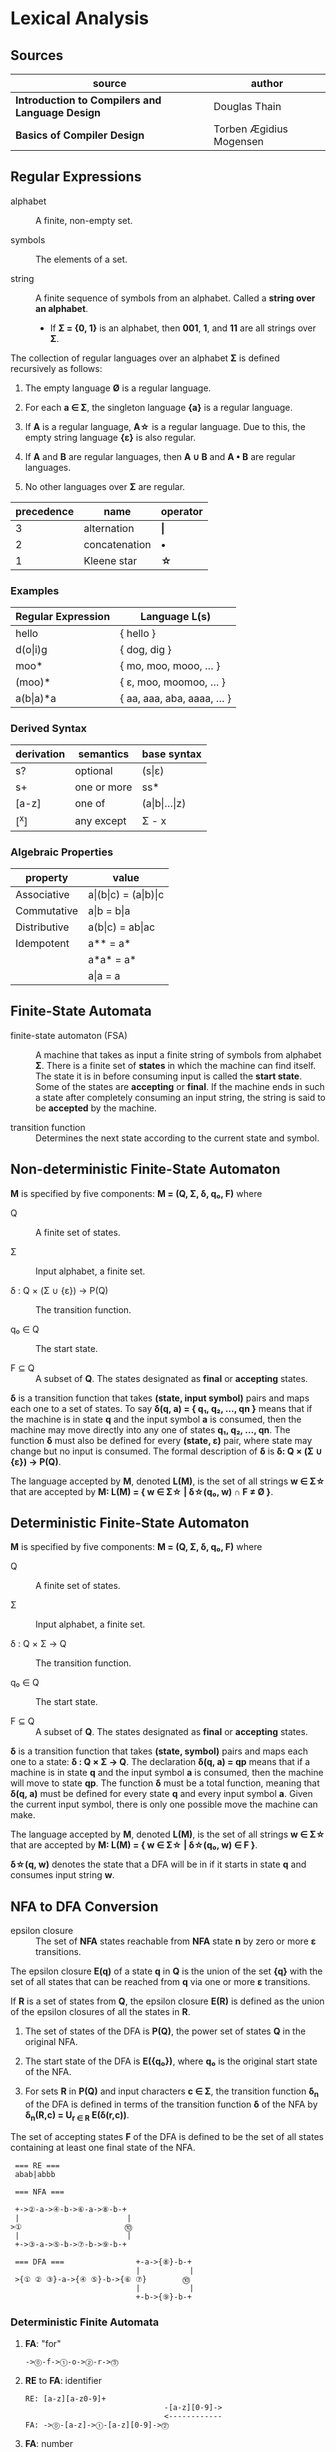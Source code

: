 * Lexical Analysis

** Sources

| source                                          | author                  |
|-------------------------------------------------+-------------------------|
| *Introduction to Compilers and Language Design* | Douglas Thain           |
| *Basics of Compiler Design*                     | Torben Ægidius Mogensen |

** Regular Expressions

- alphabet :: A finite, non-empty set.

- symbols :: The elements of a set.

- string :: A finite sequence of symbols from an alphabet. Called a *string over an alphabet*.

  - If *Σ = {0, 1}* is an alphabet, then *001*, *1*, and *11* are all strings over *Σ*.

The collection of regular languages over an alphabet *Σ* is defined recursively as follows:

1. The empty language *Ø* is a regular language.

2. For each *a ∈ Σ*, the singleton language *{a}* is a regular language.

3. If *A* is a regular language, *A\star{}* is a regular language. Due to this, the empty string
   language *{ε}* is also regular.

4. If *A* and *B* are regular languages, then *A ∪ B* and *A • B* are regular languages.

5. No other languages over *Σ* are regular.

| precedence | name          | operator  |
|------------+---------------+-----------|
|          3 | alternation   | *\vert{}* |
|          2 | concatenation | *•*       |
|          1 | Kleene star   | *\star{}* |

*** Examples

| Regular Expression  | Language L(s)               |
|---------------------+-----------------------------|
| hello               | { hello }                   |
| d(o\vert{}i)g       | { dog, dig }                |
| moo*                | { mo, moo, mooo, ... }      |
| (moo)*              | { ε, moo, moomoo, ... }     |
| a(b\vert{}a)*a      | { aa, aaa, aba, aaaa, ... } |

*** Derived Syntax

| derivation | semantics   | base syntax                   |
|------------+-------------+-------------------------------|
| s?         | optional    | (s\vert{}ε)                   |
| s+         | one or more | ss*                           |
| [a-z]      | one of      | (a\vert{}b\vert{}...\vert{}z) |
| [^x]       | any except  | Σ - x                         |

*** Algebraic Properties

| property     | value                                     |
|--------------+-------------------------------------------|
| Associative  | a\vert{}(b\vert{}c) = (a\vert{}b)\vert{}c |
| Commutative  | a\vert{}b = b\vert{}a                     |
| Distributive | a(b\vert{}c) = ab\vert{}ac                |
| Idempotent   | a** = a*                                  |
|              | a*a* = a*                                 |
|              | a\vert{}a = a                             |

** Finite-State Automata

- finite-state automaton (FSA) :: A machine that takes as input a finite string of symbols from
  alphabet *Σ*. There is a finite set of *states* in which the machine can find itself. The state
  it is in before consuming input is called the *start state*. Some of the states are *accepting*
  or *final*. If the machine ends in such a state after completely consuming an input string, the
  string is said to be *accepted* by the machine.

- transition function :: Determines the next state according to the current state and symbol.

** Non-deterministic Finite-State Automaton

*M* is specified by five components: *M = (Q, Σ, δ, q₀, F)* where

- Q :: A finite set of states.

- Σ :: Input alphabet, a finite set.

- δ : Q × (Σ ∪ {ε}) → P(Q) :: The transition function.

- q₀ ∈ Q :: The start state.

- F ⊆ Q :: A subset of *Q*. The states designated as *final* or *accepting* states.

*δ* is a transition function that takes *(state, input symbol)* pairs and maps each one to a set
of states. To say *δ(q, a) = { q₁, q₂, ..., qn }* means that if the machine is in state *q* and
the input symbol *a* is consumed, then the machine may move directly into any one of states
*q₁, q₂, ..., qn*. The function *δ* must also be defined for every *(state, ε)* pair, where state
may change but no input is consumed. The formal description of *δ* is *δ: Q × (Σ ∪ {ε}) → P(Q)*.

The language accepted by *M*, denoted *L(M)*, is the set of all strings *w ∈ Σ\star{}* that are
accepted by *M: L(M) = { w ∈ Σ\star{} | δ\star{}(q₀, w) ∩ F ≠ Ø }*.

** Deterministic Finite-State Automaton

*M* is specified by five components: *M = (Q, Σ, δ, q₀, F)* where

- Q :: A finite set of states.

- Σ :: Input alphabet, a finite set.

- δ : Q × Σ → Q :: The transition function.

- q₀ ∈ Q :: The start state.

- F ⊆ Q :: A subset of *Q*. The states designated as *final* or *accepting* states.

*δ* is a transition function that takes *(state, symbol)* pairs and maps each one to a state:
*δ : Q × Σ → Q*. The declaration *δ(q, a) = qp* means that if a machine is in state *q* and
the input symbol *a* is consumed, then the machine will move to state *qp*. The function *δ*
must be a total function, meaning that *δ(q, a)* must be defined for every state *q* and every
input symbol *a*. Given the current input symbol, there is only one possible move the machine
can make.

The language accepted by *M*, denoted *L(M)*, is the set of all strings *w ∈ Σ\star{}* that are
accepted by *M: L(M) = { w ∈ Σ\star{} | δ\star{}(q₀, w) ∈ F }*.

*δ\star{}(q, w)* denotes the state that a DFA will be in if it starts in state *q* and consumes
input string *w*.

** NFA to DFA Conversion

- epsilon closure :: The set of *NFA* states reachable from *NFA* state *n* by zero or more
  *ε* transitions.

The epsilon closure *E(q)* of a state *q* in *Q* is the union of the set *{q}* with the set of all states
that can be reached from *q* via one or more *ε* transitions.

If *R* is a set of states from *Q*, the epsilon closure *E(R)* is defined as the union of the epsilon
closures of all the states in *R*.

1. The set of states of the DFA is *P(Q)*, the power set of states *Q* in the original NFA.

2. The start state of the DFA is *E({q₀})*, where *q₀* is the original start state of the NFA.

3. For sets *R* in *P(Q)* and input characters *c ∈ Σ*, the transition function *δ_{n}* of the DFA is defined
   in terms of the transition function *δ* of the NFA by *δ_{n}(R,c) = U_{r ∈ R} E(δ(r,c))*.

The set of accepting states *F* of the DFA is defined to be the set of all states containing at least one
final state of the NFA.

#+begin_example
   === RE ===
   abab|abbb

   === NFA ===

   +->②-a->④-b->⑥-a->⑧-b-+
   |                        |
  >①                       ⓾
   |                        |
   +->③-a->⑤-b->⑦-b->⑨-b-+

   === DFA ===                +-a->{⑧}-b-+
                              |           |
   >{① ② ③}-a->{④ ⑤}-b->{⑥ ⑦}        ⓾
                              |           |
                              +-b->{⑨}-b-+
#+end_example

*** Deterministic Finite Automata

**** *FA*: "for"

#+begin_example
  ->⓪-f->①-o->②-r->⓷
#+end_example

**** *RE* to *FA*: identifier

#+begin_example
  RE: [a-z][a-z0-9]+
                                 -[a-z][0-9]->
                                 <------------
  FA: ->⓪-[a-z]->①-[a-z][0-9]->⓶
#+end_example

**** *FA*: number

#+begin_example
  RE: ([1-9][0-9]*)|0

                      -[0-9]->
                      <-------
            ⓵-[0-9]->⓶
     [1-9]-/
  FA:   --⓪
         0-\
            ⓷
#+end_example

*** Nondeterministic Finite Automata

An *NFA* presents a variety of ambiguous choices. There are two common ways to interpret
ambiguity.

1. *Crystal Ball Interpretation*: the *NFA* somehow knows what the best choice is by some
   means external to itself. Impossible in a real implementation.

2. *Many Worlds Interpretation*: the *NFA* exists in all allowable states simultaneously.

**** Ambiguity

*State 0* allows for two different transitions on symbol *i*. There is no simple rule
by which we can pick one path over another. One is to stay in *state 0* matching *[a-z]*
and the other is to move to *state 1* matching *i*.

#+begin_example
  RE: [a-z]*ing

       -[a-z]->
       <-------
       |
  FA: -⓪-i->①-n->②-g->⓷
#+end_example

**** Many Worlds Interpretation

Consume string *aaac*.

| states        | action      |
|---------------+-------------|
| 0, 1, 4       | consume *a* |
| 0, 1, 2, 4, 5 | consume *a* |
| 0, 1, 2, 4, 5 | consume *a* |
| 0, 1, 2, 4, 5 | consume *c* |
| 6             | accept      |

#+begin_example
RE: a*(ab|ac)

       -a->
       <---
       | ①-a->②-b->⓷
       |/-ε
  FA: -⓪
        \-ε
         ④-a->⑤-c->⓺
#+end_example

** REs to NFAs

#+begin_example
  === characters and epsilon ===

     a        ε
  >○-a->◎  >○-ε->◎

  === concatenation ===

  AB or A•B

  >○-A->○-ε->○-B->◎

  === alternation ===

  A|B

     ○-A->○
    /-ε    \-ε
  >○        ◎
    \-ε    /-ε
     ○-B->○

  === Kleene closure ===

  A*

     ○-A->○
    /-ε    \-ε
  >○---ε--->◎
    \      /
     <-ε--+
#+end_example
